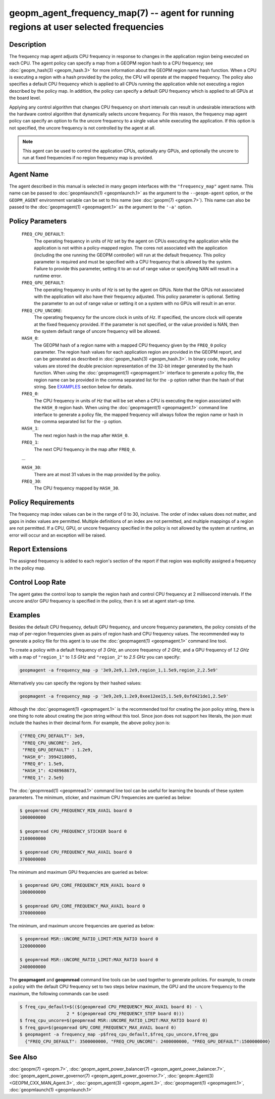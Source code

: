 
geopm_agent_frequency_map(7) -- agent for running regions at user selected frequencies
======================================================================================






Description
-----------

The frequency map agent adjusts CPU frequency in response to changes
in the application region being executed on each CPU.  The agent
policy can specify a map from a GEOPM region hash to a CPU frequency; see
:doc:`geopm_hash(3) <geopm_hash.3>` for more information about the GEOPM region name
hash function.  When a CPU is executing a region with a hash provided
by the policy, the CPU will operate at the mapped frequency.  The
policy also specifies a default CPU frequency which is applied to all
CPUs running the application while not executing a region described by
the policy map. In addition, the policy can specify a default GPU frequency 
which is applied to all GPUs at the board level.

Applying any control algorithm that changes CPU frequency on short
intervals can result in undesirable interactions with the hardware
control algorithm that dynamically selects uncore frequency.  For this
reason, the frequency map agent policy can specify an option to fix the
uncore frequency to a single value while executing the application.
If this option is not specified, the uncore frequency is not
controlled by the agent at all.

.. note::
    This agent can be used to control the application CPUs, optionally
    any GPUs, and optionally the uncore to run at fixed frequencies 
    if no region frequency map is provided.

Agent Name
----------

The agent described in this manual is selected in many geopm
interfaces with the ``"frequency_map"`` agent name.  This name can be
passed to :doc:`geopmlaunch(1) <geopmlaunch.1>` as the argument to the ``--geopm-agent``
option, or the ``GEOPM_AGENT`` environment variable can be set to this
name (see :doc:`geopm(7) <geopm.7>`\ ).  This name can also be passed to the
:doc:`geopmagent(1) <geopmagent.1>` as the argument to the ``'-a'`` option.

Policy Parameters
-----------------

  ``FREQ_CPU_DEFAULT``\ :
      The operating frequency in units of *Hz* set by the
      agent on CPUs executing the application while the
      application is not within a policy-mapped region.
      The cores not associated with the application
      (including the one running the GEOPM controller)
      will run at the default frequency.  This policy
      parameter is required and must be specified with a
      CPU frequency that is allowed by the system.
      Failure to provide this parameter, setting it to an
      out of range value or specifying NAN will result in
      a runtime error.

  ``FREQ_GPU_DEFAULT``\ :
      The operating frequency in units of *Hz* is set by the
      agent on GPUs. Note that the GPUs not associated with 
      the application will also have their frequency adjusted.  
      This policy parameter is optional. Setting the parameter 
      to an out of range value or setting it on a system with 
      no GPUs will result in an error. 

  ``FREQ_CPU_UNCORE``\ :
      The operating frequency for the uncore clock in units
      of *Hz*.  If specified, the uncore clock will operate
      at the fixed frequency provided.  If the parameter is
      not specified, or the value provided is NAN, then the
      system default range of uncore frequency will be
      allowed.

  ``HASH_0``\ :
      The GEOPM hash of a region name with a mapped CPU
      frequency given by the ``FREQ_0`` policy parameter.  The
      region hash values for each application region are
      provided in the GEOPM report, and can be generated as
      described in :doc:`geopm_hash(3) <geopm_hash.3>`.  In binary code, the
      policy values are stored the double precision
      representation of the 32-bit integer generated by the hash
      function.  When using the :doc:`geopmagent(1) <geopmagent.1>` interface to
      generate a policy file, the region name can be provided in
      the comma separated list for the ``-p`` option rather than
      the hash of that string. See `EXAMPLES <EXAMPLES_>`_ section below for
      details.

  ``FREQ_0``\ :
      The CPU frequency in units of *Hz* that will be set when a
      CPU is executing the region associated with the ``HASH_0``
      region hash.  When using the :doc:`geopmagent(1) <geopmagent.1>` command
      line interface to generate a policy file, the mapped
      frequency will always follow the region name or hash in
      the comma separated list for the ``-p`` option.

  ``HASH_1``\ :
      The next region hash in the map after ``HASH_0``.

  ``FREQ_1``\ :
      The next CPU frequency in the map after ``FREQ_0``.

  ...

  ``HASH_30``:
      There are at most 31 values in the map provided by the policy.

  ``FREQ_30``:
      The CPU frequency mapped by ``HASH_30``.



Policy Requirements
-------------------

The frequency map index values can be in the range of 0 to 30,
inclusive. The order of index values does not matter, and gaps in
index values are permitted. Multiple definitions of an index are not
permitted, and multiple mappings of a region are not permitted.  If a
CPU, GPU, or uncore frequency specified in the policy is not allowed 
by the system at runtime, an error will occur and an exception will be
raised.

Report Extensions
-----------------

The assigned frequency is added to each region's section of the report
if that region was explicitly assigned a frequency in the policy map.

Control Loop Rate
-----------------

The agent gates the control loop to sample the region hash and control
CPU frequency at 2 millisecond intervals.  If the uncore and/or GPU frequency 
is specified in the policy, then it is set at agent start-up time.

Examples
--------

Besides the default CPU frequency, default GPU frequency, and uncore 
frequency parameters, the policy consists of the map of per-region frequencies 
given as pairs of region hash and CPU frequency values.  The recommended way 
to generate a policy file for this agent is to use the 
:doc:`geopmagent(1) <geopmagent.1>` command line tool.

To create a policy with a default frequency of *3 GHz*, an uncore
frequency of *2 GHz*, and a GPU frequency of *1.2 GHz*  with a map of 
``"region_1"`` to *1.5 GHz* and ``"region_2"`` to *2.5 GHz* you can specify:

.. code-block::

   geopmagent -a frequency_map -p '3e9,2e9,1.2e9,region_1,1.5e9,region_2,2.5e9'


Alternatively you can specify the regions by their hashed values:

.. code-block::

   geopmagent -a frequency_map -p '3e9,2e9,1.2e9,0xee12ee15,1.5e9,0xfd421de1,2.5e9'


Although the :doc:`geopmagent(1) <geopmagent.1>` is the recommended tool for creating
the json policy string, there is one thing to note about creating the
json string without this tool.  Since json does not support hex
literals, the json must include the hashes in their decimal form. For
example, the above policy json is:

.. code-block:: json

   {"FREQ_CPU_DEFAULT": 3e9,
    "FREQ_CPU_UNCORE": 2e9,
    "FREQ_GPU_DEFAULT" : 1.2e9,
    "HASH_0": 3994218005,
    "FREQ_0": 1.5e9,
    "HASH_1": 4248968673,
    "FREQ_1": 2.5e9}


The :doc:`geopmread(1) <geopmread.1>` command line tool can be useful for learning the
bounds of these system parameters.  The minimum, sticker, and
maximum CPU frequencies are queried as below:

.. code-block:: bash

   $ geopmread CPU_FREQUENCY_MIN_AVAIL board 0
   1000000000

   $ geopmread CPU_FREQUENCY_STICKER board 0
   2100000000

   $ geopmread CPU_FREQUENCY_MAX_AVAIL board 0
   3700000000

The minimum and maximum GPU frequencies are queried as below:

.. code-block:: bash

   $ geopmread GPU_CORE_FREQUENCY_MIN_AVAIL board 0
   1000000000

   $ geopmread GPU_CORE_FREQUENCY_MAX_AVAIL board 0
   3700000000

The minimum, and maximum uncore frequencies are queried as below:

.. code-block:: bash

   $ geopmread MSR::UNCORE_RATIO_LIMIT:MIN_RATIO board 0
   1200000000

   $ geopmread MSR::UNCORE_RATIO_LIMIT:MAX_RATIO board 0
   2400000000


The **geopmagent** and **geopmread** command line tools can be used together
to generate policies.  For example, to create a policy with the
default CPU frequency set to two steps below maximum, the GPU and the uncore
frequency to the maximum, the following commands can be used:

.. code-block:: bash

   $ freq_cpu_default=$(($(geopmread CPU_FREQUENCY_MAX_AVAIL board 0) - \
                     2 * $(geopmread CPU_FREQUENCY_STEP board 0)))
   $ freq_cpu_uncore=$(geopmread MSR::UNCORE_RATIO_LIMIT:MAX_RATIO board 0)
   $ freq_gpu=$(geopmread GPU_CORE_FREQUENCY_MAX_AVAIL board 0)
   $ geopmagent -a frequency_map -p$freq_cpu_default,$freq_cpu_uncore,$freq_gpu
     {"FREQ_CPU_DEFAULT": 3500000000, "FREQ_CPU_UNCORE": 2400000000, "FREQ_GPU_DEFAULT":1500000000}


See Also
--------

:doc:`geopm(7) <geopm.7>`\ ,
:doc:`geopm_agent_power_balancer(7) <geopm_agent_power_balancer.7>`\ ,
:doc:`geopm_agent_power_governor(7) <geopm_agent_power_governor.7>`\ ,
:doc:`geopm::Agent(3) <GEOPM_CXX_MAN_Agent.3>`\ ,
:doc:`geopm_agent(3) <geopm_agent.3>`\ ,
:doc:`geopmagent(1) <geopmagent.1>`\ ,
:doc:`geopmlaunch(1) <geopmlaunch.1>`
